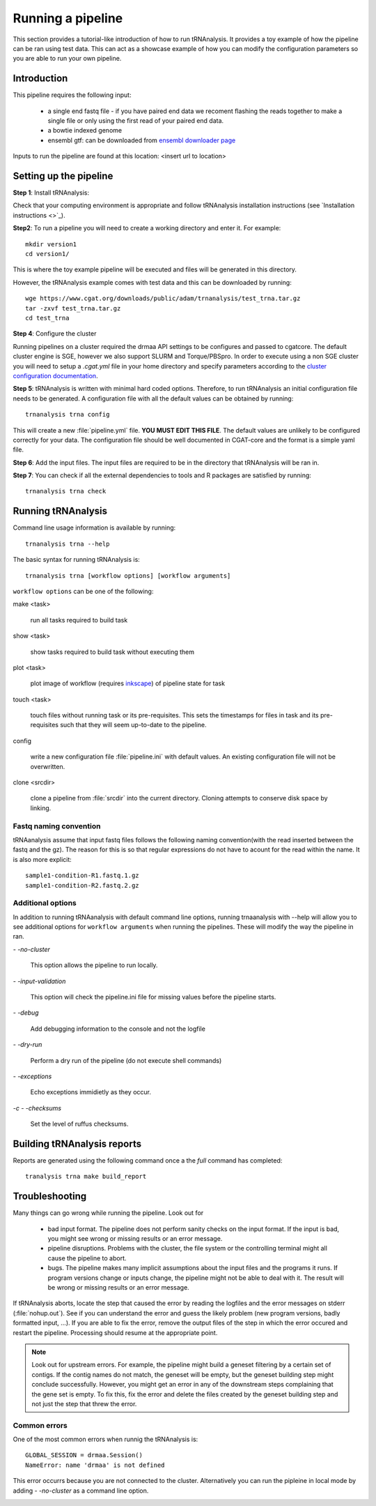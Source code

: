 .. _getting_started-Examples:


==================
Running a pipeline
==================


This section provides a tutorial-like introduction of how to run tRNAnalysis. It provides a toy example of
how the pipeline can be ran using test data. This can act as a showcase example of how you can modify the
configuration parameters so you are able to run your own pipeline.

.. _getting_started-Intro:

Introduction
=============

This pipeline requires the following input:

 * a single end fastq file - if you have paired end data we recoment flashing the reads together to make a single file or only using the first read of your paired end data.
 * a bowtie indexed genome
 * ensembl gtf: can be downloaded from `ensembl downloader page <https://www.ensembl.org/info/data/ftp/index.html>`_

Inputs to run the pipeline are found at this location: <insert url to location>

.. _getting_started-setting-up-pipeline:

Setting up the pipeline
=======================

**Step 1**: Install tRNAnalysis:

Check that your computing environment is appropriate and follow tRNAnalysis installation instructions (see `Installation instructions <>`_).

**Step2**: To run a pipeline you will need to create a working directory
and enter it. For example::

   mkdir version1
   cd version1/

This is where the toy example pipeline will be executed and files will be generated in this
directory.

However, the tRNAnalysis example comes with test data and this can be downloaded by running::

	wge https://www.cgat.org/downloads/public/adam/trnanalysis/test_trna.tar.gz
	tar -zxvf test_trna.tar.gz
	cd test_trna

**Step 4**: Configure the cluster

Running pipelines on a cluster required the drmaa API settings to be configures and passed
to cgatcore. The default cluster engine is SGE, however we also support SLURM and Torque/PBSpro.
In order to execute using a non SGE cluster you will need to setup a `.cgat.yml` file in your
home directory and specify parameters according to the `cluster configuration documentation <https://cgat-core.readthedocs.io/en/latest/getting_started/Cluster_config.html>`_.

**Step 5**: tRNAnalysis is written with minimal hard coded options. Therefore,
to run tRNAnalysis an initial configuration file needs to be
generated. A configuration file with all the default values can be obtained by
running::

      trnanalysis trna config


This will create a new :file:`pipeline.yml` file. **YOU MUST EDIT THIS
FILE**. The default values are unlikely to be configured correctly for your data. The
configuration file should be well documented in CGAT-core and the format is
a simple yaml file. 

**Step 6**: Add the input files. The input files are required to be in the directory that tRNAnalysis
will be ran in. 

**Step 7**: You can check if all the external dependencies to tools and
R packages are satisfied by running::

      trnanalysis trna check

.. _getting_started-pipelineRunning:

Running tRNAnalysis
===================

Command line usage information is available by running::

   trnanalysis trna --help
   

The basic syntax for running tRNAnalysis is::

   trnanalysis trna [workflow options] [workflow arguments]


``workflow options`` can be one of the following:

make <task>

   run all tasks required to build task

show <task>

   show tasks required to build task without executing them

plot <task>

   plot image of workflow (requires `inkscape <http://inkscape.org/>`_) of
   pipeline state for task

touch <task>

   touch files without running task or its pre-requisites. This sets the 
   timestamps for files in task and its pre-requisites such that they will 
   seem up-to-date to the pipeline.

config

   write a new configuration file :file:`pipeline.ini` with
   default values. An existing configuration file will not be
   overwritten.

clone <srcdir>

   clone a pipeline from :file:`srcdir` into the current
   directory. Cloning attempts to conserve disk space by linking.


Fastq naming convention
-----------------------

tRNAanalysis assume that input fastq files follows the following
naming convention(with the read inserted between the fastq and the gz). The reason
for this is so that regular expressions do not have to acount for the read within the name.
It is also more explicit::

   sample1-condition-R1.fastq.1.gz
   sample1-condition-R2.fastq.2.gz


Additional options
------------------

In addition to running tRNAanalysis with default command line options, running trnaanalysis 
with --help will allow you to see additional options for ``workflow arguments``
when running the pipelines. These will modify the way the pipeline in ran.

`- -no-cluster`

    This option allows the pipeline to run locally.

`- -input-validation`

    This option will check the pipeline.ini file for missing values before the
    pipeline starts.

`- -debug`

    Add debugging information to the console and not the logfile

`- -dry-run`

    Perform a dry run of the pipeline (do not execute shell commands)

`- -exceptions`

    Echo exceptions immidietly as they occur.

`-c - -checksums`

    Set the level of ruffus checksums.

.. _getting_started-Building-reports:


Building tRNAnalysis reports
============================

Reports are generated using the following command once a the `full` command has completed::

    tranalysis trna make build_report



.. _getting_started-Troubleshooting:

Troubleshooting
===============

Many things can go wrong while running the pipeline. Look out for

   * bad input format. The pipeline does not perform sanity checks on the input format.  If the input is bad, you might see wrong or missing results or an error message.
   * pipeline disruptions. Problems with the cluster, the file system or the controlling terminal might all cause the pipeline to abort.
   * bugs. The pipeline makes many implicit assumptions about the input files and the programs it runs. If program versions change or inputs change, the pipeline might not be able to deal with it.  The result will be wrong or missing results or an error message.

If tRNAnalysis aborts, locate the step that caused the error by
reading the logfiles and the error messages on stderr
(:file:`nohup.out`). See if you can understand the error and guess the
likely problem (new program versions, badly formatted input, ...). If
you are able to fix the error, remove the output files of the step in
which the error occured and restart the pipeline. Processing should
resume at the appropriate point.

.. note:: 

   Look out for upstream errors. For example, the pipeline might build
   a geneset filtering by a certain set of contigs. If the contig
   names do not match, the geneset will be empty, but the geneset
   building step might conclude successfully. However, you might get
   an error in any of the downstream steps complaining that the gene
   set is empty. To fix this, fix the error and delete the files
   created by the geneset building step and not just the step that
   threw the error.

Common errors
-------------

One of the most common errors when runnig the tRNAnalysis is::

    GLOBAL_SESSION = drmaa.Session()
    NameError: name 'drmaa' is not defined

This error occurrs because you are not connected to the cluster. Alternatively
you can run the pipleine in local mode by adding `- -no-cluster` as a command line option.



.. _pipelineReporting:
